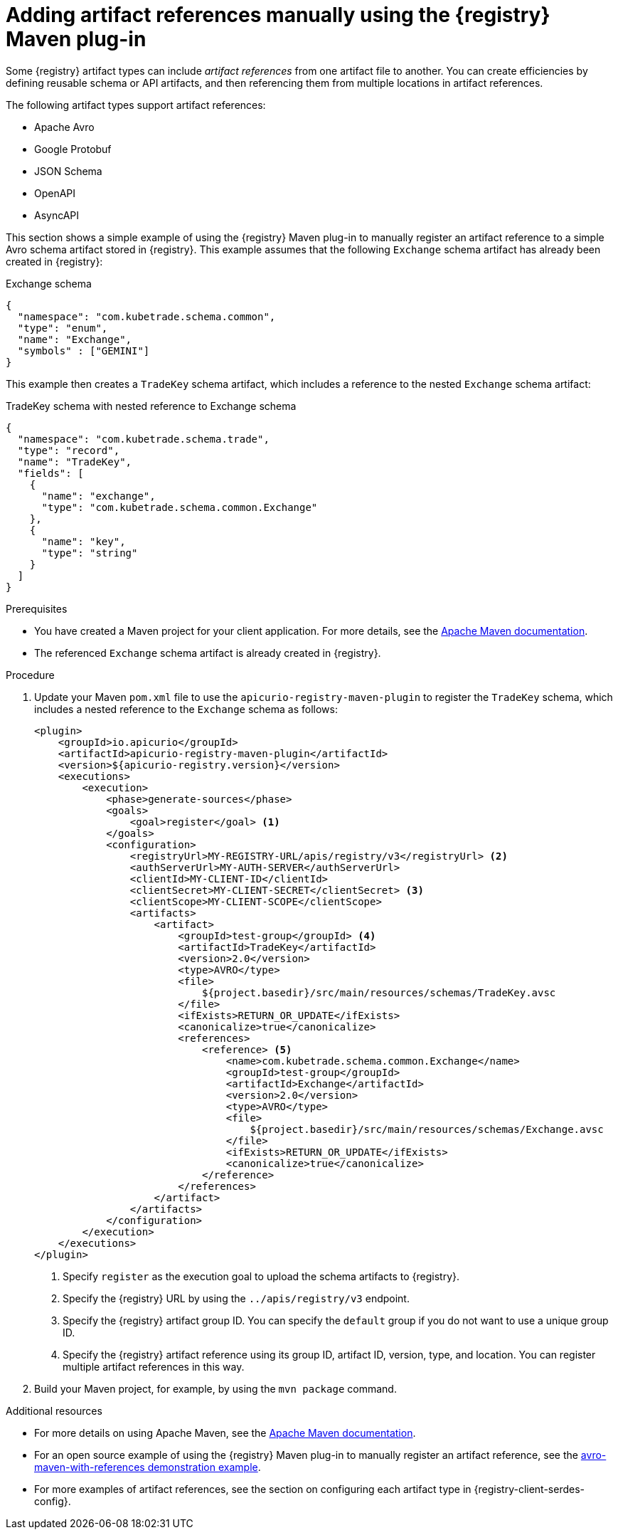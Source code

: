 // Metadata created by nebel
// ParentAssemblies: assemblies/getting-started/assembly-managing-registry-artifacts-maven.adoc

[id="adding-artifact-references-manually-using-maven-plugin_{context}"]
= Adding artifact references manually using the {registry} Maven plug-in

[role="_abstract"]
Some {registry} artifact types can include _artifact references_ from one artifact file to another. You can create efficiencies by defining reusable schema or API artifacts, and then referencing them from multiple locations in artifact references. 

The following artifact types support artifact references: 

* Apache Avro 
* Google Protobuf 
* JSON Schema 
* OpenAPI
* AsyncAPI

This section shows a simple example of using the {registry} Maven plug-in to manually register an artifact reference to a simple Avro schema artifact stored in {registry}. This example assumes that the following `Exchange` schema artifact has already been created in {registry}:

.Exchange schema
[source,json]
---- 
{
  "namespace": "com.kubetrade.schema.common",
  "type": "enum",
  "name": "Exchange",
  "symbols" : ["GEMINI"]
} 
----

This example then creates a `TradeKey` schema artifact, which includes a reference to the nested `Exchange` schema artifact:

.TradeKey schema with nested reference to Exchange schema
[source,json]
---- 
{
  "namespace": "com.kubetrade.schema.trade",
  "type": "record",
  "name": "TradeKey",
  "fields": [
    {
      "name": "exchange",
      "type": "com.kubetrade.schema.common.Exchange"
    },
    {
      "name": "key",
      "type": "string"
    }
  ]
} 
----

.Prerequisites
* You have created a Maven project for your client application. For more details, see the https://maven.apache.org/index.html[Apache Maven documentation].
* The referenced `Exchange` schema artifact is already created in {registry}.

.Procedure
. Update your Maven `pom.xml` file to use the `apicurio-registry-maven-plugin` to register the `TradeKey` schema, which includes a nested reference to the `Exchange` schema as follows:
+
[source,xml]
----
<plugin>
    <groupId>io.apicurio</groupId>
    <artifactId>apicurio-registry-maven-plugin</artifactId>
    <version>${apicurio-registry.version}</version>
    <executions>
        <execution>
            <phase>generate-sources</phase>
            <goals>
                <goal>register</goal> <1>
            </goals>
            <configuration>
                <registryUrl>MY-REGISTRY-URL/apis/registry/v3</registryUrl> <2>
                <authServerUrl>MY-AUTH-SERVER</authServerUrl> 
                <clientId>MY-CLIENT-ID</clientId>
                <clientSecret>MY-CLIENT-SECRET</clientSecret> <3>
                <clientScope>MY-CLIENT-SCOPE</clientScope>
                <artifacts>
                    <artifact>
                        <groupId>test-group</groupId> <4>
                        <artifactId>TradeKey</artifactId>
                        <version>2.0</version>
                        <type>AVRO</type>
                        <file>
                            ${project.basedir}/src/main/resources/schemas/TradeKey.avsc
                        </file>
                        <ifExists>RETURN_OR_UPDATE</ifExists>
                        <canonicalize>true</canonicalize>
                        <references>
                            <reference> <5>
                                <name>com.kubetrade.schema.common.Exchange</name> 
                                <groupId>test-group</groupId>
                                <artifactId>Exchange</artifactId>
                                <version>2.0</version>
                                <type>AVRO</type>
                                <file>
                                    ${project.basedir}/src/main/resources/schemas/Exchange.avsc
                                </file>
                                <ifExists>RETURN_OR_UPDATE</ifExists>
                                <canonicalize>true</canonicalize>
                            </reference>
                        </references>
                    </artifact>
                </artifacts>
            </configuration>
        </execution>
    </executions>
</plugin>
----
+
<1> Specify `register` as the execution goal to upload the schema artifacts to {registry}.
<2> Specify the {registry} URL by using the `../apis/registry/v3` endpoint.
ifdef::apicurio-registry,rh-service-registry[]
<3> If authentication is required, you can specify your authentication server and client credentials.
endif::[]
ifdef::rh-openshift-sr[]
<3> Specify your service account ID and secret and the {org-name} Single Sign-On authentication server: `{sso-token-url}`
endif::[]
<4> Specify the {registry} artifact group ID. You can specify the `default` group if you do not want to use a unique group ID.
<5> Specify the {registry} artifact reference using its group ID, artifact ID, version, type, and location. You can register multiple artifact references in this way.

. Build your Maven project, for example, by using the `mvn package` command. 

[role="_additional-resources"]
.Additional resources
 * For more details on using Apache Maven, see the https://maven.apache.org/index.html[Apache Maven documentation].
 * For an open source example of using the {registry} Maven plug-in to manually register an artifact reference, see the link:https://github.com/Apicurio/apicurio-registry/tree/main/examples/avro-maven-with-references[avro-maven-with-references demonstration example].
 * For more examples of artifact references, see the section on configuring each artifact type in {registry-client-serdes-config}.


